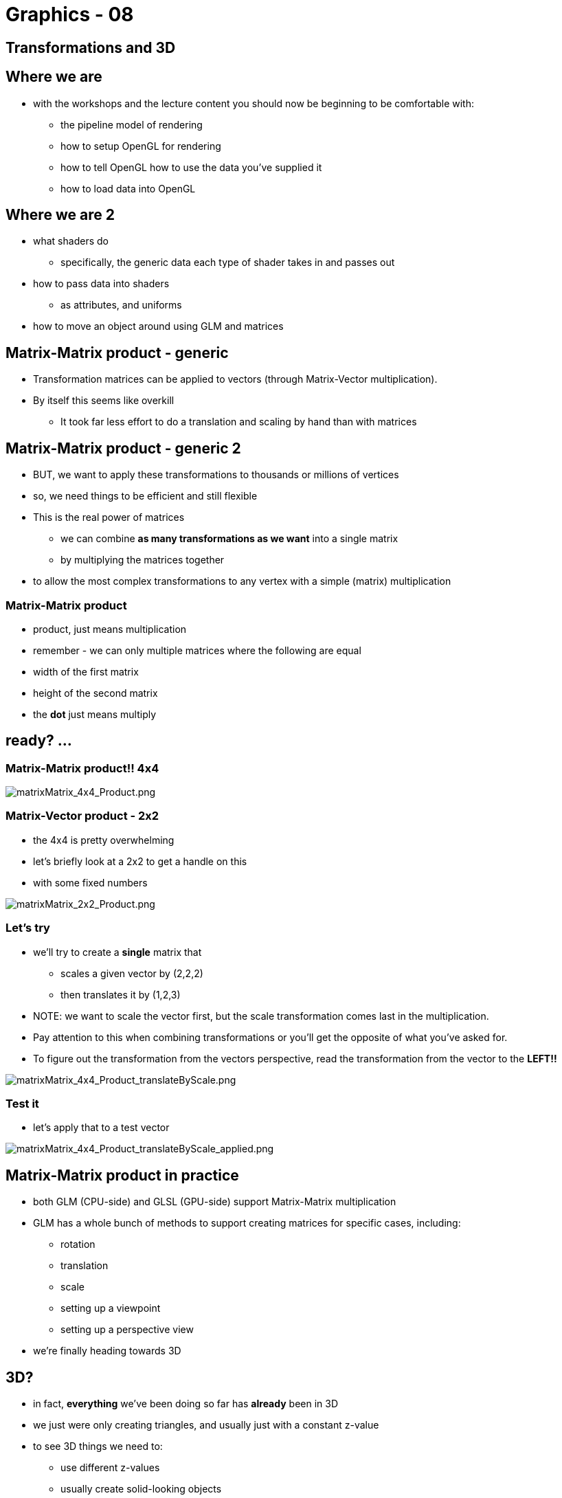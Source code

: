 = Graphics - 08

== Transformations and 3D

== Where we are

* with the workshops and the lecture content you should now be beginning
to be comfortable with:
  ** the pipeline model of rendering
  ** how to setup OpenGL for rendering
  ** how to tell OpenGL how to use the data you've supplied it
  ** how to load data into OpenGL

== Where we are 2

  ** what shaders do
    *** specifically, the generic data each type of shader takes in and
passes out
  ** how to pass data into shaders
    *** as attributes, and uniforms
  ** how to move an object around using GLM and matrices

== Matrix-Matrix product - generic

* Transformation matrices can be applied to
vectors (through Matrix-Vector multiplication).
* By itself this seems like overkill
  ** It took far less effort to do a translation and scaling by hand than
with matrices

== Matrix-Matrix product - generic 2

* BUT, we want to apply these transformations to thousands or millions
of vertices
* so, we need things to be efficient and still flexible
* This is the real power of matrices
  ** we can combine *as many transformations as we want* into a single
matrix
  ** by multiplying the matrices together
* to allow the most complex transformations to any vertex with a simple
(matrix) multiplication

=== Matrix-Matrix product

* product, just means multiplication
* remember - we can only multiple matrices where the following are equal
* width of the first matrix
* height of the second matrix
* the *dot* just means multiply

== ready? ...

=== Matrix-Matrix product!! 4x4

image::assets/matrixMatrix_4x4_Product.png[matrixMatrix_4x4_Product.png]

=== Matrix-Vector product - 2x2

* the 4x4 is pretty overwhelming
* let's briefly look at a 2x2 to get a handle on this
* with some fixed numbers

image::assets/matrixMatrix_2x2_Product.png[matrixMatrix_2x2_Product.png]

=== Let's try

* we'll try to create a *single* matrix that
  ** scales a given vector by (2,2,2)
  ** then translates it by (1,2,3)
* NOTE: we want to scale the vector first, but the scale transformation
comes last in the multiplication.
* Pay attention to this when combining transformations or you'll get the
opposite of what you've asked for.
* To figure out the transformation from the vectors perspective, read
the transformation from the vector to the *LEFT!!*

image::assets/matrixMatrix_4x4_Product_translateByScale.png[matrixMatrix_4x4_Product_translateByScale.png]

=== Test it

* let's apply that to a test vector

image::assets/matrixMatrix_4x4_Product_translateByScale_applied.png[matrixMatrix_4x4_Product_translateByScale_applied.png]

== Matrix-Matrix product in practice

* both GLM (CPU-side) and GLSL (GPU-side) support Matrix-Matrix
multiplication
* GLM has a whole bunch of methods to support creating matrices for
specific cases, including:
  ** rotation
  ** translation
  ** scale
  ** setting up a viewpoint
  ** setting up a perspective view
* we're finally heading towards 3D

== 3D?

* in fact, *everything* we've been doing so far has *already* been in 3D
* we just were only creating triangles, and usually just with a constant
z-value
* to see 3D things we need to:
  ** use different z-values
  ** usually create solid-looking objects
    *** out of collections of triangles
  ** usually create some kind of perspective view so that objects
(triangles) further away appear smaller

== *Model* transformation

* this control of the position, orientation and scale of an object is
called the *Model* transformation
* we generically call the matrix to represent this the:
  ** *ModelMatrix*
  ** it's job is to represent the position, orientation and scale of an
object
  ** but not anything about the viewpoint, or the projection
  ** there are other matrices we use for that
  ** *separation of concerns*

== Why do the 4x4 Matrix multiplication CPU-side (with GLM)?

AKA - why calculate the matrices CPU-side?

* isn't that less efficient?
* YES
* but usually we need to know the effect of the transformations CPU-side
  ** (for collision detection, for example)
  ** it means we pass less into GLSL
  ** we can change to calculations we do CPU-side more easily than
GPU-side

== Why do the 4x4 Matrix multiplication CPU-side (with GLM)? 2

  ** if we want now to combine 3 matrices that's easy in C++,
  ** to do it GPU-side, we'd need to change
    *** the C++
    *** the uniforms of the GLSL
    *** the main of the GLSL

=== Why doing the 4x4 Matrix multiplication CPU-side (with GLM)?

* Except for the most common (frequency) 4x4 matrix multiplications
* *projectionMatrix * viewMatrix * modelMatrix*

== Moving to 3D

* to see 3D things we need to:
  ** use different z-values
  ** usually create solid-looking objects
    *** out of collections of triangles
  ** usually create some kind of perspective view so that objects
(triangles) further away appear smaller

== Depth Testing

...

== Blending

...

== Back-face Culling

...
